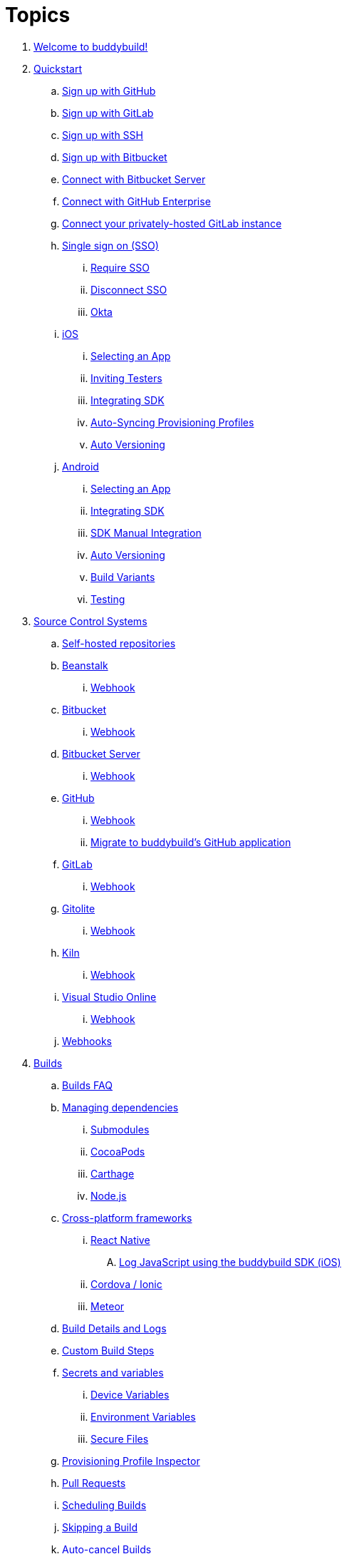 = Topics

. link:index.adoc[Welcome to buddybuild!]

. link:quickstart/README.adoc[Quickstart]
.. link:quickstart/github.adoc[Sign up with GitHub]
.. link:quickstart/gitlab.adoc[Sign up with GitLab]
.. link:quickstart/ssh.adoc[Sign up with SSH]
.. link:quickstart/bitbucket.adoc[Sign up with Bitbucket]
.. link:quickstart/bitbucket_server.adoc[Connect with Bitbucket Server]
.. link:quickstart/github_enterprise.adoc[Connect with GitHub Enterprise]
.. link:quickstart/gitlab_private.adoc[Connect your privately-hosted
   GitLab instance]
.. link:quickstart/sso/README.adoc[Single sign on (SSO)]
... link:quickstart/sso/require.adoc[Require SSO]
... link:quickstart/sso/disconnect.adoc[Disconnect SSO]
... link:quickstart/sso/okta.adoc[Okta]

.. link:quickstart/ios/README.adoc[iOS]
... link:quickstart/ios/select_a_repo_and_app_to_build.adoc[Selecting an App]
... link:quickstart/ios/invite_testers.adoc[Inviting Testers]
... link:quickstart/ios/integrate_sdk.adoc[Integrating SDK]
... link:quickstart/ios/apple_developer_portal_sync.adoc[Auto-Syncing
    Provisioning Profiles]
... link:quickstart/ios/auto_versioning.adoc[Auto Versioning]

.. link:quickstart/android/README.adoc[Android]
... link:quickstart/android/select_an_app.adoc[Selecting an App]
... link:quickstart/android/integrate_sdk.adoc[Integrating SDK]
... link:quickstart/android/manual_sdk_integration.adoc[SDK Manual Integration]
... link:quickstart/android/auto_versioning.adoc[Auto Versioning]
... link:quickstart/android/build_variants.adoc[Build Variants]
... link:quickstart/android/testing.adoc[Testing]

. link:repository/README.adoc[Source Control Systems]
.. link:repository/self_hosted.adoc[Self-hosted repositories]
.. link:repository/beanstalk/README.adoc[Beanstalk]
... link:repository/beanstalk/webhook.adoc[Webhook]
.. link:repository/bitbucket/README.adoc[Bitbucket]
... link:repository/bitbucket/webhook.adoc[Webhook]
.. link:repository/bitbucket_server/README.adoc[Bitbucket Server]
... link:repository/bitbucket_server/webhook.adoc[Webhook]
.. link:repository/github/README.adoc[GitHub]
... link:repository/github/webhook.adoc[Webhook]
... link:repository/github/migrate_application.adoc[Migrate to
    buddybuild's GitHub application]
.. link:repository/gitlab/README.adoc[GitLab]
... link:repository/gitlab/webhook.adoc[Webhook]
.. link:repository/gitolite/README.adoc[Gitolite]
... link:repository/gitolite/webhook.adoc[Webhook]
.. link:repository/kiln/README.adoc[Kiln]
... link:repository/kiln/webhook.adoc[Webhook]
.. link:repository/visual_studio_online/README.adoc[Visual Studio Online]
... link:repository/visual_studio_online/webhook.adoc[Webhook]
.. link:repository/webhooks.adoc[Webhooks]

. link:builds/README.adoc[Builds]
.. link:builds/faq.adoc[Builds FAQ]
.. link:builds/dependencies/README.adoc[Managing dependencies]
... link:builds/dependencies/submodules.adoc[Submodules]
... link:builds/dependencies/cocoapods.adoc[CocoaPods]
... link:builds/dependencies/carthage.adoc[Carthage]
... link:builds/dependencies/node.adoc[Node.js]

.. link:builds/frameworks/README.adoc[Cross-platform frameworks]
... link:builds/frameworks/react_native/README.adoc[React Native]
.... link:builds/frameworks/react_native/log_javascript.adoc[Log
     JavaScript using the buddybuild SDK (iOS)]
... link:builds/frameworks/cordova-ionic/README.adoc[Cordova / Ionic]
... link:builds/frameworks/meteor/README.adoc[Meteor]

.. link:builds/build_logs.adoc[Build Details and Logs]
.. link:builds/custom_build_steps.adoc[Custom Build Steps]
.. link:builds/secrets/README.adoc[Secrets and variables]
... link:builds/secrets/device_variables.adoc[Device Variables]
... link:builds/secrets/environment_variables.adoc[Environment Variables]
... link:builds/secrets/secure_files.adoc[Secure Files]
.. link:builds/provisioning_profile_explorer.adoc[Provisioning Profile
   Inspector]
.. link:builds/pull_requests.adoc[Pull Requests]
.. link:builds/schedule_builds.adoc[Scheduling Builds]
.. link:builds/skip_a_build.adoc[Skipping a Build]
.. link:builds/auto-cancel_builds.adoc[Auto-cancel Builds]
.. link:builds/disable_a_build.adoc[Disable a Build]
.. link:builds/selective_builds.adoc[Selective Builds]
.. link:builds/status_badges.adoc[Status Badges]
.. link:builds/xcode_versions.adoc[Xcode Versions and Xcode Preview]
.. link:builds/download_ipa.adoc[Downloading Build Artifacts]
.. link:builds/settings/README.adoc[Build settings for all apps]

. link:tests/README.adoc[Tests]
.. link:tests/frameworks.adoc[Supported frameworks]
.. link:tests/ios/README.adoc[iOS]
... link:tests/ios/tests.adoc[Unit Tests]
... link:tests/ios/code_coverage.adoc[Code Coverage]
... link:tests/ios/configure_ui_tests_video_recording.adoc[Configure UI
    tests for Video Replay]

.. link:tests/android/README.adoc[Android]
... link:tests/android/physical_devices.adoc[UI Tests on Physical Devices]
... link:tests/android/virtual_devices.adoc[UI Tests on Virtual Devices]

. link:deployments/README.adoc[Deployments]
.. link:deployments/automatic.adoc[Automatic]
.. link:deployments/manual.adoc[Manual]
.. link:deployments/scheduled.adoc[Scheduled]
.. link:deployments/focus_message.adoc[Release Notes]
.. link:deployments/ios/README.adoc[iOS]
... link:deployments/ios/code_signing/README.adoc[Code Signing]
.... link:deployments/ios/code_signing/upload_manually.adoc[Upload
     Certificates Manually]
.... link:deployments/ios/code_signing/certificate_management.adoc[Managing
     Certificates and Provisioning Profiles]
.... link:deployments/ios/code_signing/create_a_code_signing_identity.adoc[Creating
     a Code Signing Identity]
... link:deployments/ios/itunes_connect.adoc[iTunes Connect]

.. link:deployments/android/README.adoc[Android]
... link:deployments/android/keystores/README.adoc[KeyStores]
.... link:deployments/android/keystores/manage.adoc[Managing Your KeyStores]

... link:deployments/android/google_play/README.adoc[Google Play]
.... link:deployments/android/google_play/developer_console.adoc[Create
     a private key and setup permissions]
.... link:deployments/android/google_play/automatic.adoc[Automatic]
.... link:deployments/android/google_play/manual.adoc[Manual]

. link:integrations/README.adoc[Integrations]
.. link:integrations/itunes_connect.adoc[Apple Developer Portal]
.. link:integrations/apple_2fa.adoc[Using an Apple Account with
   Two-Factor Authentication]
.. link:integrations/bitbucket_pipelines.adoc[Bitbucket Pipelines]
.. link:integrations/ccmenu.adoc[CCMenu]
.. link:integrations/github_issues.adoc[GitHub Issues]
.. link:integrations/hipchat.adoc[HipChat]
.. link:integrations/jira.adoc[JIRA]
.. link:integrations/pivotal_tracker.adoc[Pivotal Tracker]
.. link:integrations/slack.adoc[Slack]
.. link:integrations/trello.adoc[Trello]
.. link:integrations/settings/README.adoc[Integration settings for all apps]

. link:sdk/README.adoc[buddybuild SDK]
.. link:sdk/automatic_update.adoc[Automatic Update]
.. link:sdk/feedback_reporter.adoc[Feedback Reporter]
.. link:sdk/usage_tracking.adoc[Usage Tracking]
.. link:sdk/feature_settings.adoc[Feature Settings]
.. link:sdk/integration.adoc[Manual Installation (iOS)]
.. link:sdk/api.adoc[SDK API]

. link:testers/README.adoc[Tester's Manual]
.. link:testers/install_builds.adoc[Installing Builds from buddybuild]
.. link:testers/leave_feedback.adoc[Leaving Feedback]

. link:applications/README.adoc[Managing your Applications]
.. link:applications/access.adoc[Manage Access]
.. link:applications/rename.adoc[Rename]
.. link:applications/change_repo_url.adoc[Change repo URL]
.. link:applications/delete.adoc[Delete]

. link:billing/README.adoc[Billing and Plans]
.. link:billing/create_organization.adoc[Create an organization]
.. link:billing/change_plan.adoc[Change your plan]
.. link:billing/transfer_apps.adoc[Transfer apps between organizations]
.. link:billing/payment_details.adoc[Change payment details]

. link:troubleshooting/README.adoc[Troubleshooting]
.. link:troubleshooting/user_not_getting_alert_when_a_new_version_of_app_is_available.adoc[User
   not getting alert when a new version of app is available]
.. link:troubleshooting/repo_does_not_contain_all_commits.adoc[Repository does
   not contain full list of commits]
.. link:troubleshooting/ios/README.adoc[iOS]
... link:troubleshooting/ios/common_build_errors.adoc[Common iOS build errors]
... link:troubleshooting/ios/missing_podfilelock.adoc[Missing Podfile.lock]
... link:troubleshooting/ios/missing_schemes.adoc[Missing schemes]
... link:troubleshooting/ios/getting_device_logs_from_xcode.adoc[Getting
    device logs from Xcode]
... link:troubleshooting/ios/install_builds.adoc[Installing builds]
... link:troubleshooting/ios/spec_repo_not_compatible_with_older_cocoapods_versions.adoc[Spec
    repo not compatible with older CocoaPods versions]
... link:troubleshooting/ios/install_updated_wwdr_cert.adoc[Installing
    Apple's Updated Intermediate WWDR Certificate]
... link:troubleshooting/ios/core_data-generated_classes_not_found_by_xcode_8_during_the_build.adoc[Core
    Data generated classes not found by Xcode 8 during the build]

.. link:troubleshooting/android/README.adoc[Android]
... link:troubleshooting/android/common.adoc[Common Android build errors]
... link:troubleshooting/android/docker_environment.adoc[Tools and
    Platform versions for Android / Docker environment]
... link:troubleshooting/android/google_play.adoc[Google Play Errors]
... link:troubleshooting/android/ui_tests.adoc[Android UI Test Errors]
... link:troubleshooting/android/build_number_without_sdk.adoc[Displaying
    Build Number in an Android App without SDK Integration]

.. link:troubleshooting/frameworks/README.adoc[Frameworks]
... link:troubleshooting/frameworks/cordova_ionic.adoc[Common Cordova /
    Ionic build errors]
... link:troubleshooting/frameworks/react_native.adoc[Common React
    Native errors]

. link:https://apidocs.buddybuild.com/[REST API]

